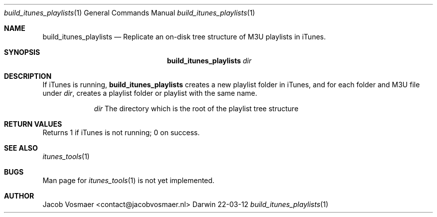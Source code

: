 .\"Modified from man(1) of FreeBSD, the NetBSD mdoc.template, and mdoc.samples.
.\"See Also:
.\"man mdoc.samples for a complete listing of options
.\"man mdoc for the short list of editing options
.\"/usr/share/misc/mdoc.template
.Dd 22-03-12               \" DATE 
.Dt build_itunes_playlists 1      \" Program name and manual section number 
.Os Darwin
.Sh NAME                 \" Section Header - required - don't modify 
.Nm build_itunes_playlists
.\" The following lines are read in generating the apropos(man -k) database. Use only key
.\" words here as the database is built based on the words here and in the .ND line. 
.\" Use .Nm macro to designate other names for the documented program.
.Nd Replicate an on-disk tree structure of M3U playlists in iTunes.
.Sh SYNOPSIS             \" Section Header - required - don't modify
.Nm
.Ar dir
.Sh DESCRIPTION          \" Section Header - required - don't modify
If iTunes is running,
.Nm
creates a new playlist folder in iTunes, and for each folder and M3U file under
.Ar dir ,
creates a playlist folder or playlist with the same name.
.Pp                      \" Inserts a space
.Bl -tag -width -indent   \" Begins a tagged list 
.It                \" Each item preceded by .It macro
.Ar dir
The directory which is the root of the playlist tree structure
.El                      \" Ends the list
.Pp
.Sh RETURN VALUES
Returns 1 if iTunes is not running; 0 on success.
.\" .Sh ENVIRONMENT      \" May not be needed
.\" .Bl -tag -width "ENV_VAR_1" -indent \" ENV_VAR_1 is width of the string ENV_VAR_1
.\" .It Ev ENV_VAR_1
.\" Description of ENV_VAR_1
.\" .It Ev ENV_VAR_2
.\" Description of ENV_VAR_2
.\" .El                      
.\" .Sh DIAGNOSTICS       \" May not be needed
.\" .Bl -diag
.\" .It Diagnostic Tag
.\" Diagnostic informtion here.
.\" .It Diagnostic Tag
.\" Diagnostic informtion here.
.\" .El
.Sh SEE ALSO 
.\" List links in ascending order by section, alphabetically within a section.
.\" Please do not reference files that do not exist without filing a bug report
.Xr itunes_tools 1
.Sh BUGS              \" Document known, unremedied bugs 
Man page for
.Xr itunes_tools 1
is not yet implemented.
.\" .Sh HISTORY           \" Document history if command behaves in a unique manner
.Sh AUTHOR
.An Jacob Vosmaer Aq contact@jacobvosmaer.nl
